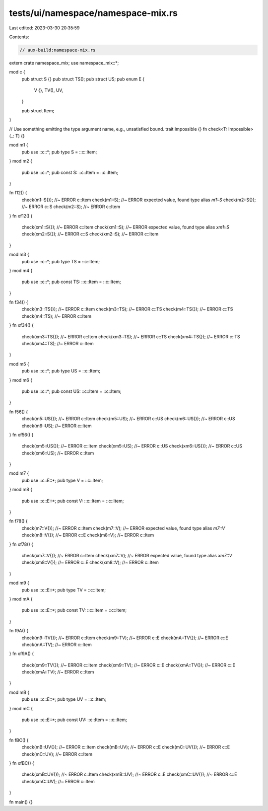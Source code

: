 tests/ui/namespace/namespace-mix.rs
===================================

Last edited: 2023-03-30 20:35:59

Contents:

.. code-block:: rs

    // aux-build:namespace-mix.rs

extern crate namespace_mix;
use namespace_mix::*;

mod c {
    pub struct S {}
    pub struct TS();
    pub struct US;
    pub enum E {
        V {},
        TV(),
        UV,
    }

    pub struct Item;
}

// Use something emitting the type argument name, e.g., unsatisfied bound.
trait Impossible {}
fn check<T: Impossible>(_: T) {}

mod m1 {
    pub use ::c::*;
    pub type S = ::c::Item;
}
mod m2 {
    pub use ::c::*;
    pub const S: ::c::Item = ::c::Item;
}

fn f12() {
    check(m1::S{}); //~ ERROR c::Item
    check(m1::S); //~ ERROR expected value, found type alias `m1::S`
    check(m2::S{}); //~ ERROR c::S
    check(m2::S); //~ ERROR c::Item
}
fn xf12() {
    check(xm1::S{}); //~ ERROR c::Item
    check(xm1::S); //~ ERROR expected value, found type alias `xm1::S`
    check(xm2::S{}); //~ ERROR c::S
    check(xm2::S); //~ ERROR c::Item
}

mod m3 {
    pub use ::c::*;
    pub type TS = ::c::Item;
}
mod m4 {
    pub use ::c::*;
    pub const TS: ::c::Item = ::c::Item;
}

fn f34() {
    check(m3::TS{}); //~ ERROR c::Item
    check(m3::TS); //~ ERROR c::TS
    check(m4::TS{}); //~ ERROR c::TS
    check(m4::TS); //~ ERROR c::Item
}
fn xf34() {
    check(xm3::TS{}); //~ ERROR c::Item
    check(xm3::TS); //~ ERROR c::TS
    check(xm4::TS{}); //~ ERROR c::TS
    check(xm4::TS); //~ ERROR c::Item
}

mod m5 {
    pub use ::c::*;
    pub type US = ::c::Item;
}
mod m6 {
    pub use ::c::*;
    pub const US: ::c::Item = ::c::Item;
}

fn f56() {
    check(m5::US{}); //~ ERROR c::Item
    check(m5::US); //~ ERROR c::US
    check(m6::US{}); //~ ERROR c::US
    check(m6::US); //~ ERROR c::Item
}
fn xf56() {
    check(xm5::US{}); //~ ERROR c::Item
    check(xm5::US); //~ ERROR c::US
    check(xm6::US{}); //~ ERROR c::US
    check(xm6::US); //~ ERROR c::Item
}

mod m7 {
    pub use ::c::E::*;
    pub type V = ::c::Item;
}
mod m8 {
    pub use ::c::E::*;
    pub const V: ::c::Item = ::c::Item;
}

fn f78() {
    check(m7::V{}); //~ ERROR c::Item
    check(m7::V); //~ ERROR expected value, found type alias `m7::V`
    check(m8::V{}); //~ ERROR c::E
    check(m8::V); //~ ERROR c::Item
}
fn xf78() {
    check(xm7::V{}); //~ ERROR c::Item
    check(xm7::V); //~ ERROR expected value, found type alias `xm7::V`
    check(xm8::V{}); //~ ERROR c::E
    check(xm8::V); //~ ERROR c::Item
}

mod m9 {
    pub use ::c::E::*;
    pub type TV = ::c::Item;
}
mod mA {
    pub use ::c::E::*;
    pub const TV: ::c::Item = ::c::Item;
}

fn f9A() {
    check(m9::TV{}); //~ ERROR c::Item
    check(m9::TV); //~ ERROR c::E
    check(mA::TV{}); //~ ERROR c::E
    check(mA::TV); //~ ERROR c::Item
}
fn xf9A() {
    check(xm9::TV{}); //~ ERROR c::Item
    check(xm9::TV); //~ ERROR c::E
    check(xmA::TV{}); //~ ERROR c::E
    check(xmA::TV); //~ ERROR c::Item
}

mod mB {
    pub use ::c::E::*;
    pub type UV = ::c::Item;
}
mod mC {
    pub use ::c::E::*;
    pub const UV: ::c::Item = ::c::Item;
}

fn fBC() {
    check(mB::UV{}); //~ ERROR c::Item
    check(mB::UV); //~ ERROR c::E
    check(mC::UV{}); //~ ERROR c::E
    check(mC::UV); //~ ERROR c::Item
}
fn xfBC() {
    check(xmB::UV{}); //~ ERROR c::Item
    check(xmB::UV); //~ ERROR c::E
    check(xmC::UV{}); //~ ERROR c::E
    check(xmC::UV); //~ ERROR c::Item
}

fn main() {}


